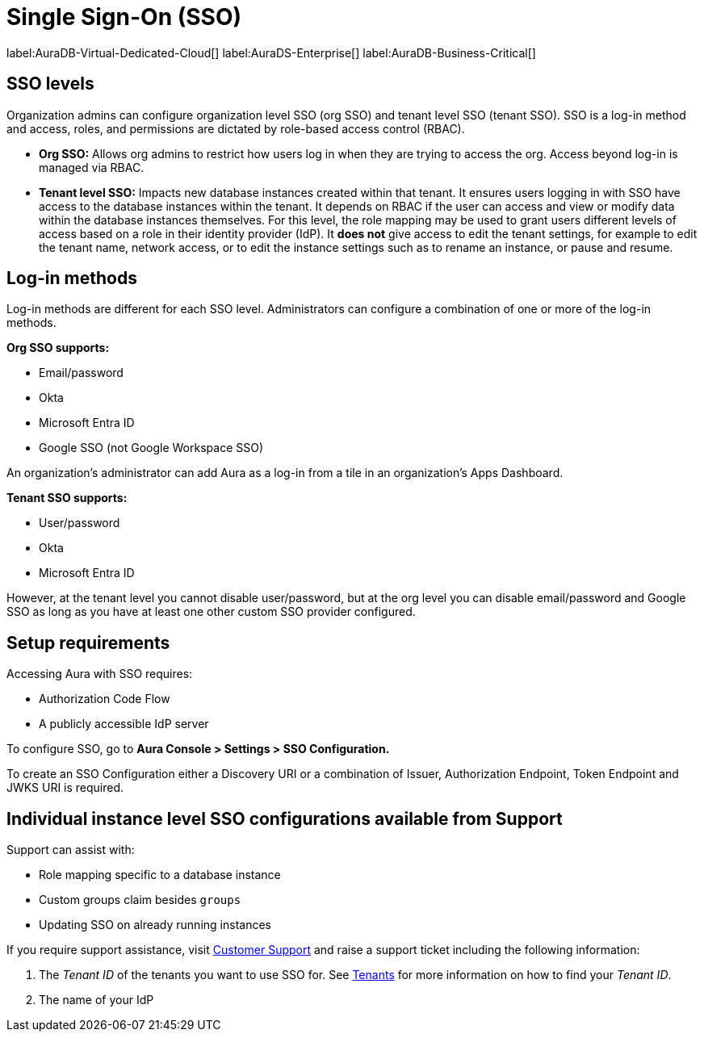 [[aura-reference-security]]
= Single Sign-On (SSO)
:description: SSO allows you to log in to the Aura Console using their company IdP credentials.

label:AuraDB-Virtual-Dedicated-Cloud[]
label:AuraDS-Enterprise[]
label:AuraDB-Business-Critical[]

== SSO levels

Organization admins can configure organization level SSO (org SSO) and tenant level SSO (tenant SSO). 
SSO is a log-in method and access, roles, and permissions are dictated by role-based access control (RBAC).

* *Org SSO:* Allows org admins to restrict how users log in when they are trying to access the org. 
Access beyond log-in is managed via RBAC.

* *Tenant level SSO:*  Impacts new database instances created within that tenant. 
It ensures users logging in with SSO have access to the database instances within the tenant. 
It depends on RBAC if the user can access and view or modify data within the database instances themselves. 
For this level, the role mapping may be used to grant users different levels of access based on a role in their identity provider (IdP).
It *does not* give access to edit the tenant settings, for example to edit the tenant name, network access, or to edit the instance settings such as to rename an instance, or pause and resume.

== Log-in methods

Log-in methods are different for each SSO level.
Administrators can configure a combination of one or more of the log-in methods.

*Org SSO supports:*

* Email/password
* Okta
* Microsoft Entra ID
* Google SSO (not Google Workspace SSO)

An organization's administrator can add Aura as a log-in from a tile in an organization's Apps Dashboard.

*Tenant SSO supports:*

* User/password
* Okta
* Microsoft Entra ID

However, at the tenant level you cannot disable user/password, 
but at the org level you can disable email/password and Google SSO as long as you have at least one other custom SSO provider configured.

== Setup requirements

Accessing Aura with SSO requires:
 
* Authorization Code Flow
* A publicly accessible IdP server

To configure SSO, go to *Aura Console > Settings > SSO Configuration.*

To create an SSO Configuration either a Discovery URI or a combination of Issuer, Authorization Endpoint, Token Endpoint and JWKS URI is required.

== Individual instance level SSO configurations available from Support

Support can assist with:

* Role mapping specific to a database instance
* Custom groups claim besides `groups`
* Updating SSO on already running instances

If you require support assistance, visit link:https://support.neo4j.com/[Customer Support] and raise a support ticket including the following information:

. The _Tenant ID_ of the tenants you want to use SSO for. 
See xref:platform/user-management.adoc#_tenants[Tenants] for more information on how to find your __Tenant ID__.
. The name of your IdP

